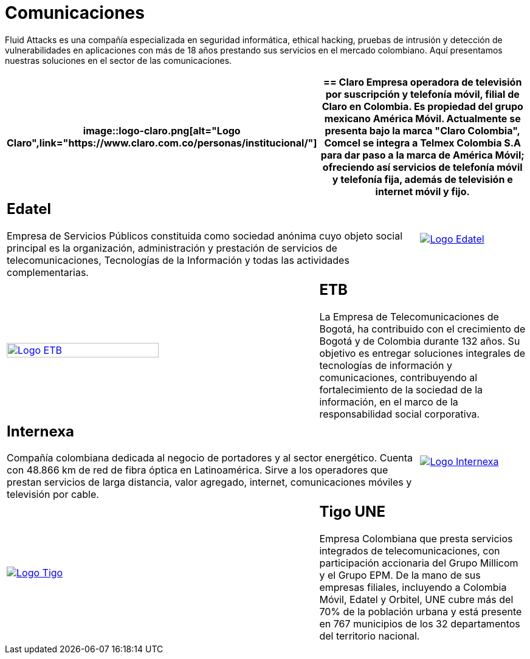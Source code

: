 :slug: clientes/comunicaciones/
:category: clientes
:description: Fluid Attacks es una compañía especializada en seguridad informática, ethical hacking, pruebas de intrusión y detección de vulnerabilidades en aplicaciones con más de 18 años prestando sus servicios en el mercado colombiano. Aquí presentamos nuestras soluciones en el sector de las comunicaciones.
:keywords: Fluid Attacks, Seguridad, Clientes, Comunicaciones, Pentesting, Ethical Hacking.
:translate: customers/communications/

= Comunicaciones

{description}

[role="Comunicaciones tb-alt"]
[cols=3, frame="topbot"]
|====
a|image::logo-claro.png[alt="Logo Claro",link="https://www.claro.com.co/personas/institucional/"]

2+a|== Claro

Empresa operadora de televisión por suscripción y telefonía móvil,
filial de Claro en Colombia.
Es propiedad del grupo mexicano América Móvil.
Actualmente se presenta bajo la marca
"Claro Colombia", Comcel se integra a Telmex Colombia S.A
para dar paso a la marca de América Móvil;
ofreciendo así servicios de telefonía móvil y telefonía fija,
además de televisión e internet móvil y fijo.

2+a|== Edatel

Empresa de Servicios Públicos constituida como sociedad anónima
cuyo objeto social principal es la organización,
administración y prestación de servicios de telecomunicaciones,
Tecnologías de la Información y todas las actividades complementarias.

a|image::logo-edatel.png[alt="Logo Edatel",link="https://www.edatel.com.co/nuestra-compania/informacion-corporativa/quienes-somos"]

a|image::logo-etb.png[alt="Logo ETB",link="https://etb.com/Corporativo/Sobre-ETB#historia", width="70%"]

2+a|== ETB

La Empresa de Telecomunicaciones de Bogotá,
ha contribuido con el crecimiento de Bogotá y de Colombia durante +132+ años.
Su objetivo es entregar soluciones integrales
de tecnologías de información y comunicaciones,
contribuyendo al fortalecimiento de la sociedad de la información,
en el marco de la responsabilidad social corporativa.

2+a|== Internexa

Compañía colombiana dedicada al negocio de portadores y al sector energético.
Cuenta con +48.866+ km de red de fibra óptica en Latinoamérica.
Sirve a los operadores que prestan servicios de larga distancia,
valor agregado, internet, comunicaciones móviles y televisión por cable.

a|image::logo-internexa.png[alt="Logo Internexa",link="http://www.internexa.com/Paginas/Home.aspx"]

a|image::logo-tigo.png[alt="Logo Tigo",link="https://www.tigo.com.co/nuestra-compania"]

2+a|== Tigo UNE

Empresa Colombiana que presta servicios integrados de telecomunicaciones,
con participación accionaria del Grupo Millicom y el Grupo EPM.
De la mano de sus empresas filiales,
incluyendo a Colombia Móvil, Edatel y Orbitel,
UNE cubre más del +70%+ de la población urbana
y está presente en +767+ municipios
de los +32+ departamentos del territorio nacional.

|====

